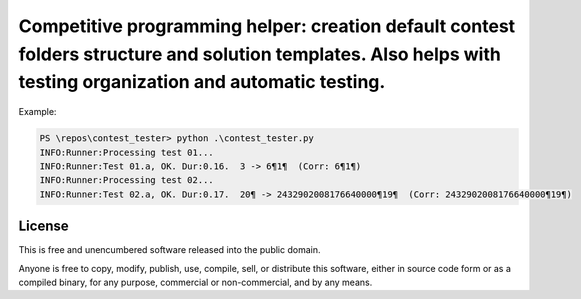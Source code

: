 Competitive programming helper: creation default contest folders structure and solution templates. Also helps with testing organization and automatic testing.
========================

Example:

.. code-block:: bash

          PS \repos\contest_tester> python .\contest_tester.py
          INFO:Runner:Processing test 01...
          INFO:Runner:Test 01.a, OK. Dur:0.16.  3 -> 6¶1¶  (Corr: 6¶1¶)
          INFO:Runner:Processing test 02...
          INFO:Runner:Test 02.a, OK. Dur:0.17.  20¶ -> 2432902008176640000¶19¶  (Corr: 2432902008176640000¶19¶)


License
-------

This is free and unencumbered software released into the public domain.

Anyone is free to copy, modify, publish, use, compile, sell, or
distribute this software, either in source code form or as a compiled
binary, for any purpose, commercial or non-commercial, and by any
means.
